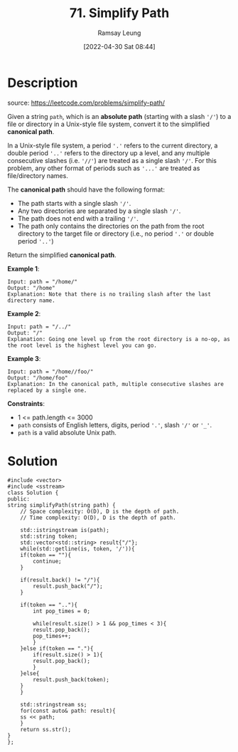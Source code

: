 #+LATEX_CLASS: ramsay-org-article
#+LATEX_CLASS_OPTIONS: [oneside,A4paper,12pt]
#+AUTHOR: Ramsay Leung
#+EMAIL: ramsayleung@gmail.com
#+DATE: 2022-04-30 Sat 08:44
#+HUGO_BASE_DIR: ~/code/org/leetcode_book
#+HUGO_SECTION: docs/000
#+HUGO_AUTO_SET_LASTMOD: t
#+HUGO_DRAFT: false
#+DATE: [2022-04-30 Sat 08:44]
#+TITLE: 71. Simplify Path
#+HUGO_WEIGHT: 71

* Description
  source: https://leetcode.com/problems/simplify-path/

  Given a string =path=, which is an *absolute path* (starting with a slash ='/'=) to a file or directory in a Unix-style file system, convert it to the simplified *canonical path*.

  In a Unix-style file system, a period ='.'= refers to the current directory, a double period ='..'= refers to the directory up a level, and any multiple consecutive slashes (i.e. ~'//'~) are treated as a single slash ~'/'~. For this problem, any other format of periods such as ='...'= are treated as file/directory names.

  The *canonical path* should have the following format:

  - The path starts with a single slash ~'/'~.
  - Any two directories are separated by a single slash ~'/'~.
  - The path does not end with a trailing ~'/'~.
  - The path only contains the directories on the path from the root directory to the target file or directory (i.e., no period ~'.'~ or double period ~'..'~)

  Return the simplified *canonical path*.

  *Example 1*:

  #+begin_example
  Input: path = "/home/"
  Output: "/home"
  Explanation: Note that there is no trailing slash after the last directory name.
  #+end_example

  *Example 2*:

  #+begin_example
  Input: path = "/../"
  Output: "/"
  Explanation: Going one level up from the root directory is a no-op, as the root level is the highest level you can go.
  #+end_example

  *Example 3*:

  #+begin_example
  Input: path = "/home//foo/"
  Output: "/home/foo"
  Explanation: In the canonical path, multiple consecutive slashes are replaced by a single one.
  #+end_example


  *Constraints*:

  - 1 <= path.length <= 3000
  - ~path~ consists of English letters, digits, period ~'.'~, slash ~'/'~ or ~'_'~.
  - ~path~ is a valid absolute Unix path.
* Solution

  #+begin_src C++
    #include <vector>
    #include <sstream>
    class Solution {
    public:
	string simplifyPath(string path) {
	    // Space complexity: O(D), D is the depth of path.
	    // Time complexity: O(D), D is the depth of path.
        
	    std::istringstream is(path);
	    std::string token;
	    std::vector<std::string> result{"/"};
	    while(std::getline(is, token, '/')){
		if(token == ""){
		    continue;
		}
            
		if(result.back() != "/"){
		    result.push_back("/");
		}
            
		if(token == ".."){
		    int pop_times = 0;
                
		    while(result.size() > 1 && pop_times < 3){
			result.pop_back();
			pop_times++;
		    }
		}else if(token == "."){
		    if(result.size() > 1){
			result.pop_back();
		    }
		}else{
		    result.push_back(token);
		}
	    }
        
	    std::stringstream ss;
	    for(const auto& path: result){
		ss << path;
	    }
	    return ss.str();
	}
    };
  #+end_src
